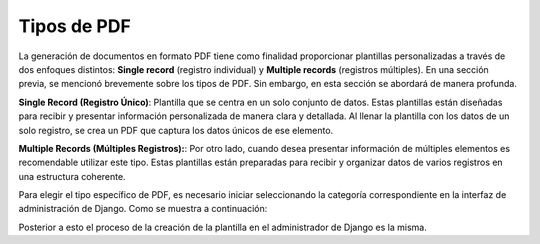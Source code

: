 ============
Tipos de PDF
============

La generación de documentos en formato PDF tiene como finalidad
proporcionar plantillas personalizadas a través de dos enfoques
distintos: **Single record** (registro individual) y
**Multiple records** (registros múltiples). En una sección previa,
se mencionó brevemente sobre los tipos de PDF. Sin embargo, en esta
sección se abordará de manera profunda.

**Single Record (Registro Único)**: Plantilla que se centra en un
solo conjunto de datos. Estas plantillas están diseñadas para recibir y
presentar información personalizada de manera clara y detallada. Al
llenar la plantilla con los datos de un solo registro, se crea un PDF
que captura los datos únicos de ese elemento.

**Multiple Records (Múltiples Registros):**: Por otro lado, cuando
desea presentar información de múltiples elementos es recomendable
utilizar este tipo. Estas plantillas están preparadas para recibir y
organizar datos de varios registros en una estructura coherente.

Para elegir el tipo específico de PDF, es necesario iniciar
seleccionando la categoría correspondiente en la interfaz de
administración de Django. Como se muestra a continuación:

.. image:: /imgs/PDF/4/4.2.1.png
  :align: center
  
Posterior a esto el proceso de la creación de la plantilla en el administrador de Django es la misma. 